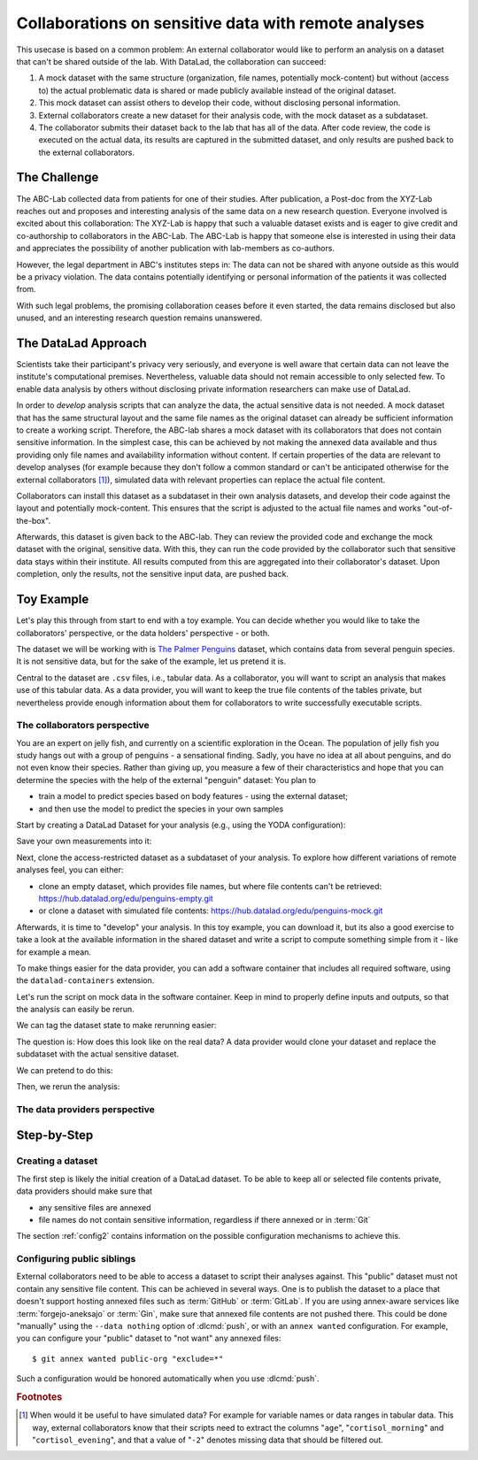 .. _usecase_external_collaboration:

Collaborations on sensitive data with remote analyses
-----------------------------------------------------

This usecase is based on a common problem:
An external collaborator would like to perform an analysis on a dataset that can't be shared outside of the lab.
With DataLad, the collaboration can succeed:

#. A mock dataset with the same structure (organization, file names, potentially mock-content) but without (access to) the actual problematic data is shared or made publicly available instead of the original dataset.
#. This mock dataset can assist others to develop their code, without disclosing personal information.
#. External collaborators create a new dataset for their analysis code, with the mock dataset as a subdataset.
#. The collaborator submits their dataset back to the lab that has all of the data. After code review, the code is executed on the actual data, its results are captured in the submitted dataset, and only results are pushed back to the external collaborators.

The Challenge
^^^^^^^^^^^^^

The ABC-Lab collected data from patients for one of their studies.
After publication, a Post-doc from the XYZ-Lab reaches out and proposes and interesting analysis of the same data on a new research question.
Everyone involved is excited about this collaboration:
The XYZ-Lab is happy that such a valuable dataset exists and is eager to give credit and co-authorship to collaborators in the ABC-Lab.
The ABC-Lab is happy that someone else is interested in using their data and appreciates the possibility of another publication with lab-members as co-authors.

However, the legal department in ABC's institutes steps in: The data can not be shared with anyone outside as this would be a privacy violation.
The data contains potentially identifying or personal information of the patients it was collected from.

With such legal problems, the promising collaboration ceases before it even started, the data remains disclosed but also unused, and an interesting research question remains unanswered.

The DataLad Approach
^^^^^^^^^^^^^^^^^^^^

Scientists take their participant's privacy very seriously, and everyone is well aware that certain data can not leave the institute's computational premises.
Nevertheless, valuable data should not remain accessible to only selected few.
To enable data analysis by others without disclosing private information researchers can make use of DataLad.

In order to *develop* analysis scripts that can analyze the data, the actual sensitive data is not needed.
A mock dataset that has the same structural layout and the same file names as the original dataset can already be sufficient information to create a working script.
Therefore, the ABC-lab shares a mock dataset with its collaborators that does not contain sensitive information.
In the simplest case, this can be achieved by not making the annexed data available and thus providing only file names and availability information without content.
If certain properties of the data are relevant to develop analyses (for example because they don't follow a common standard or can't be anticipated otherwise for the external collaborators [#f1]_), simulated data with relevant properties can replace the actual file content.

Collaborators can install this dataset as a subdataset in their own analysis datasets, and develop their code against the layout and potentially mock-content.
This ensures that the script is adjusted to the actual file names and works "out-of-the-box".

Afterwards, this dataset is given back to the ABC-lab.
They can review the provided code and exchange the mock dataset with the original, sensitive data.
With this, they can run the code provided by the collaborator such that sensitive data stays within their institute.
All results computed from this are aggregated into their collaborator's dataset.
Upon completion, only the results, not the sensitive input data, are pushed back.


.. find-out-more:: Advice for the holder of sensitive data

   When providing data in a remote analysis, the data holder should make an effort for external collaborators' computations to succeed in their own interest: In an ideal, smooth case, the data holder only reviews and runs the code, and doesn't need to spent time debugging.
   For this, the following pieces of advice can help:

   * If you can, make use of applicable organizational standards in your field. The more predictable your data layout, the easier it is to develop code against it.
   * Document relevant information about the data. This could be variable names and data ranges in tabular files, values used to denote missing data or other special cases, etc. Use your own analyses scripts for insights: Is there anything you adjust for? Maybe you can even share own scripts for guidance.
   * Document relevant information about the compute environment. What would the external collaborator need to pay attention to? Is there specific architecture the code needs to be compatible with (e.g., GPUs?).


.. find-out-more:: Advice for the external collaborator

   When providing code in a remote analysis, the external collaborator should make the execution as easy as possible for the data holder.
   For this, the following pieces of advice can help:

   * Write clean and well-documented code to make a pre-execution review simple.
   * Write your code as generic as you can: If the data follows data organization standards, make use of existing tools that understand the standard (e.g., for data ingestion).
   * Provide detailed information about the required software, or, even better, provide a :term:`software container` that contains it. See the chapter :ref:`chapter_containersrun` on why and how.
   * Make your code portable: Use relative paths instead of absolute paths, define all necessary environment variables in your code, and test your code and software on a different computer to rule out that anything on your particular system is required for the code execution to succeed.

Toy Example
^^^^^^^^^^^

Let's play this through from start to end with a toy example.
You can decide whether you would like to take the collaborators' perspective, or the data holders' perspective - or both.

The dataset we will be working with is `The Palmer Penguins <https://hub.datalad.org/edu/penguins>`_ dataset, which contains data from several penguin species.
It is not sensitive data, but for the sake of the example, let us pretend it is.

Central to the dataset are ``.csv`` files, i.e., tabular data.
As a collaborator, you will want to script an analysis that makes use of this tabular data.
As a data provider, you will want to keep the true file contents of the tables private, but nevertheless provide enough information about them for collaborators to write successfully executable scripts.

The collaborators perspective
"""""""""""""""""""""""""""""

You are an expert on jelly fish, and currently on a scientific exploration in the Ocean.
The population of jelly fish you study hangs out with a group of penguins - a sensational finding.
Sadly, you have no idea at all about penguins, and do not even know their species.
Rather than giving up, you measure a few of their characteristics and hope that you can determine the species with the help of the external "penguin" dataset:
You plan to

- train a model to predict species based on body features - using the external dataset;
- and then use the model to predict the species in your own samples

Start by creating a DataLad Dataset for your analysis (e.g., using the YODA configuration):

.. runrecord:: _examples/remote-analysis-101
   :language: console
   :workdir: usecases/remote-analysis

   $ datalad create -c yoda penguin-jelly

Save your own measurements into it:

.. runrecord:: _examples/remote-analysis-102
   :language: console
   :workdir: usecases/remote-analysis

   $ cd penguin-jelly
   $ mkdir data
   $ wget -q https://hub.datalad.org/edu/scripts/raw/branch/main/remote-analysis/local-samples.csv -O data/local-samples.csv
   $ datalad save -m "add own measurements"

Next, clone the access-restricted dataset as a subdataset of your analysis.
To explore how different variations of remote analyses feel, you can either:

- clone an empty dataset, which provides file names, but where file contents can't be retrieved: https://hub.datalad.org/edu/penguins-empty.git
- or clone a dataset with simulated file contents: https://hub.datalad.org/edu/penguins-mock.git

.. runrecord:: _examples/remote-analysis-103
   :language: console
   :workdir: usecases/remote-analysis/penguin-jelly

   $ datalad clone -d . https://hub.datalad.org/edu/penguins-mock.git inputs

Afterwards, it is time to "develop" your analysis.
In this toy example, you can download it, but its also a good exercise to take a look at the available information in the shared dataset and write a script to compute something simple from it - like for example a mean.


.. runrecord:: _examples/remote-analysis-104
   :language: console
   :workdir: usecases/remote-analysis/penguin-jelly

   $ wget https://hub.datalad.org/edu/scripts/raw/branch/main/remote-analysis/predict.py -O code/predict.py
   $ datalad save -m "Write a remote analysis script"

.. find-out-more:: What does the script do?

   TODO

To make things easier for the data provider, you can add a software container that includes all required software, using the ``datalad-containers`` extension.

.. runrecord:: _examples/remote-analysis-105
   :language: console
   :workdir: usecases/remote-analysis/penguin-jelly

   $ datalad containers-add software --url shub://adswa/resources:2

Let's run the script on mock data in the software container.
Keep in mind to properly define inputs and outputs, so that the analysis can easily be rerun.

.. runrecord:: _examples/remote-analysis-106
   :language: console
   :workdir: usecases/remote-analysis/penguin-jelly

   $ datalad containers-run -n software -m "run analysis on mock data" -i 'inputs/*/*table*.csv' -o "predictions.csv" "python3 code/predict.py"

We can tag the dataset state to make rerunning easier:

.. runrecord:: _examples/remote-analysis-107
   :language: console
   :workdir: usecases/remote-analysis/penguin-jelly

   $ git tag runme

The question is: How does this look like on the real data?
A data provider would clone your dataset and replace the subdataset with the actual sensitive dataset.

We can pretend to do this:

.. runrecord:: _examples/remote-analysis-108
   :language: console
   :workdir: usecases/remote-analysis/penguin-jelly

   $ datalad drop --what datasets inputs
   $ datalad clone -d . https://hub.datalad.org/edu/penguins.git inputs


Then, we rerun the analysis:

.. runrecord:: _examples/remote-analysis-109
   :language: console
   :workdir: usecases/remote-analysis/penguin-jelly

   $ datalad rerun runme




The data providers perspective
""""""""""""""""""""""""""""""



Step-by-Step
^^^^^^^^^^^^

Creating a dataset
""""""""""""""""""

The first step is likely the initial creation of a DataLad dataset.
To be able to keep all or selected file contents private, data providers should make sure that

* any sensitive files are annexed
* file names do not contain sensitive information, regardless if there annexed or in :term:`Git`

The section :ref:`config2` contains information on the possible configuration mechanisms to achieve this.


Configuring public siblings
"""""""""""""""""""""""""""

External collaborators need to be able to access a dataset to script their analyses against.
This "public" dataset must not contain any sensitive file content.
This can be achieved in several ways.
One is to publish the dataset to a place that doesn't support hosting annexed files such as :term:`GitHub` or :term:`GitLab`.
If you are using annex-aware services like :term:`forgejo-aneksajo` or :term:`Gin`, make sure that annexed file contents are not pushed there.
This could be done "manually" using the ``--data nothing`` option of :dlcmd:`push`, or with an ``annex wanted`` configuration.
For example, you can configure your "public" dataset to "not want" any annexed files::

   $ git annex wanted public-org "exclude=*"

Such a configuration would be honored automatically when you use :dlcmd:`push`.

.. importantnote:: Beware of autoenabled special remotes!

   DataLad Datasets are made for decentralization.
   As such, the availability information of their files can span an arbitrarily large network.
   Be mindful that the dataset you are sharing does not "accidentally" make file contents available with an autoenabled special remote that is accessible (to some).
   Before publishing a "public" dataset, consider running ``git annex dead [remote-name]`` for any special remotes that you want to hide.



.. rubric:: Footnotes

.. [#f1] When would it be useful to have simulated data? For example for variable names or data ranges in tabular data. This way, external collaborators know that their scripts need to extract the columns "``age``", "``cortisol_morning``" and "``cortisol_evening``", and that a value of "``-2``" denotes missing data that should be filtered out.
